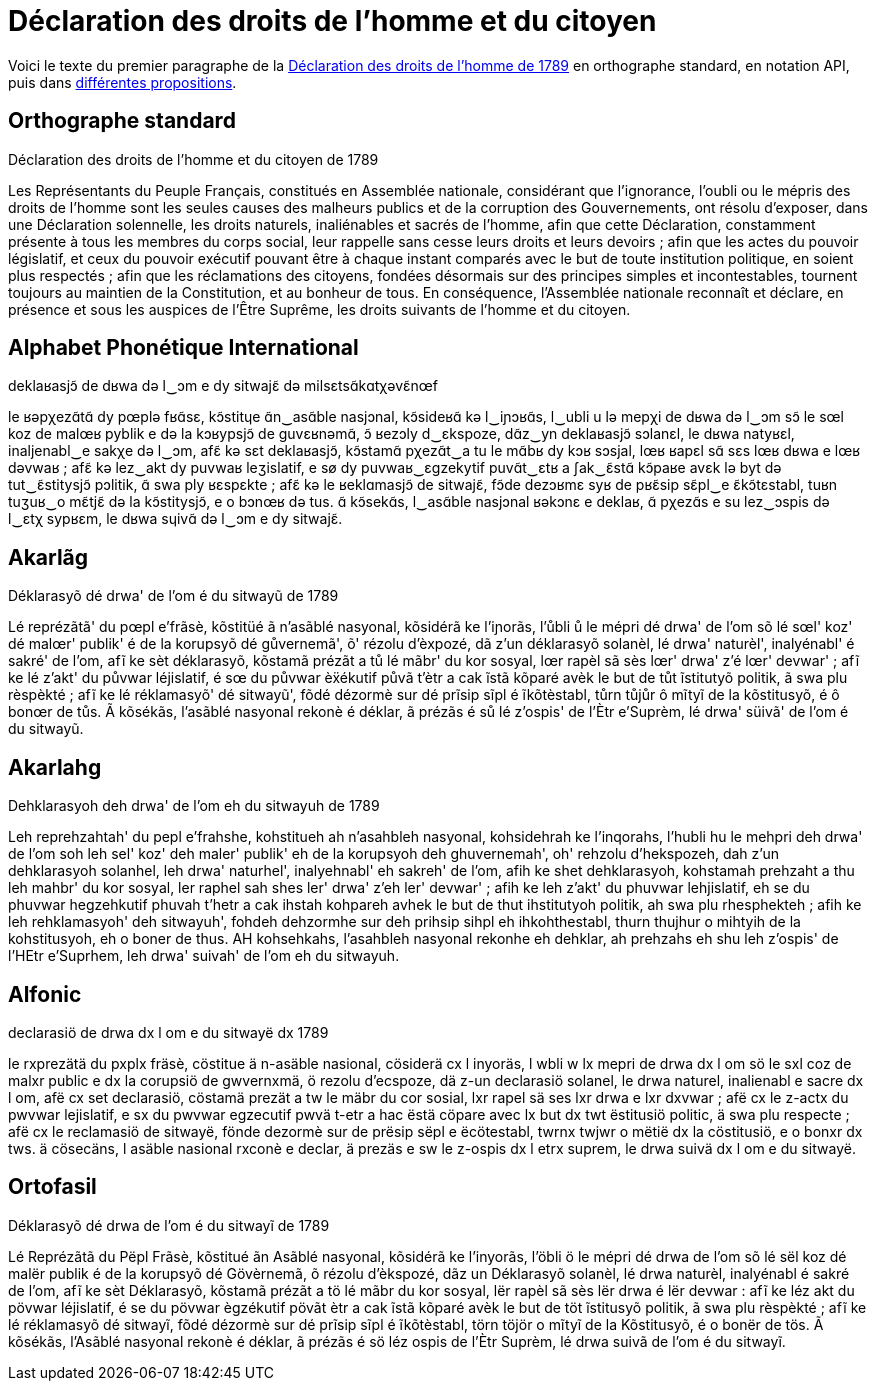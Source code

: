 = Déclaration des droits de l'homme et du citoyen

:ddhc: https://fr.wikipedia.org/wiki/Déclaration_des_droits_de_l'homme_et_du_citoyen_de_1789
:alt: https://www.wikiwand.com/fr/Orthographes_alternatives_du_français

Voici le texte du premier paragraphe de la {ddhc}[Déclaration des droits de l'homme de
1789] en orthographe standard, en notation API, puis dans {alt}[différentes
propositions].

== Orthographe standard

Déclaration des droits de l'homme et du citoyen de 1789

Les Représentants du Peuple Français, constitués en Assemblée nationale,
considérant que l’ignorance, l’oubli ou le mépris des droits de l’homme sont les
seules causes des malheurs publics et de la corruption des Gouvernements, ont
résolu d’exposer, dans une Déclaration solennelle, les droits naturels,
inaliénables et sacrés de l’homme, afin que cette Déclaration, constamment
présente à tous les membres du corps social, leur rappelle sans cesse leurs
droits et leurs devoirs ; afin que les actes du pouvoir législatif, et ceux du
pouvoir exécutif pouvant être à chaque instant comparés avec le but de toute
institution politique, en soient plus respectés ; afin que les réclamations des
citoyens, fondées désormais sur des principes simples et incontestables,
tournent toujours au maintien de la Constitution, et au bonheur de tous. En
conséquence, l’Assemblée nationale reconnaît et déclare, en présence et sous les
auspices de l’Être Suprême, les droits suivants de l’homme et du citoyen.

== Alphabet Phonétique International

deklaʁasjɔ̃ de dʁwa də l‿ɔm e dy sitwajɛ̃ də milsɛtsɑ̃kɑtχəvɛ̃nœf

le ʁəpχezɑ̃tɑ̃ dy pœplə fʁɑ̃sɛ, kɔ̃stitɥe ɑ̃n‿asɑ̃ble nasjɔnal, kɔ̃sideʁɑ̃ kə l‿iɲɔʁɑ̃s,
l‿ubli u lə mepχi de dʁwa də l‿ɔm sɔ̃ le sœl koz de malœʁ pyblik e də la kɔʁypsjɔ̃
de ɡuvɛʁnəmɑ̃, ɔ̃ ʁezɔly d‿ɛkspoze, dɑ̃z‿yn deklaʁasjɔ̃ sɔlanɛl, le dʁwa natyʁɛl,
inaljenabl‿e sakχe də l‿ɔm, afɛ̃ kə sɛt deklaʁasjɔ̃, kɔ̃stamɑ̃ pχezɑ̃t‿a tu le mɑ̃bʁ
dy kɔʁ sɔsjal, lœʁ ʁapɛl sɑ̃ sɛs lœʁ dʁwa e lœʁ dəvwaʁ ; afɛ̃ kə lez‿akt dy puvwaʁ
leʒislatif, e sø dy puvwaʁ‿ɛɡzekytif puvɑ̃t‿ɛtʁ a ʃak‿ɛ̃stɑ̃ kɔ̃paʁe avɛk lə byt də
tut‿ɛ̃stitysjɔ̃ pɔlitik, ɑ̃ swa ply ʁɛspɛkte ; afɛ̃ kə le ʁeklɑmasjɔ̃ de sitwajɛ̃,
fɔ̃de dezɔʁmɛ syʁ de pʁɛ̃sip sɛ̃pl‿e ɛ̃kɔ̃tɛstabl, tuʁn tuʒuʁ‿o mɛ̃tjɛ̃ də la
kɔ̃stitysjɔ̃, e o bɔnœʁ də tus. ɑ̃ kɔ̃sekɑ̃s, l‿asɑ̃ble nasjɔnal ʁəkɔnɛ e deklaʁ, ɑ̃
pχezɑ̃s e su lez‿ɔspis də l‿ɛtχ sypʁɛm, le dʁwa sɥivɑ̃ də l‿ɔm e dy sitwajɛ̃.

== Akarlãg

Déklarasyõ dé drwa' de l'om é du sitwayũ de 1789

Lé reprézãtã' du pœpl e'frãsè, kõstitüé ã n'asãblé nasyonal, kõsidérã ke
l'iɲorãs, l'ůbli ů le mépri dé drwa' de l'om sõ lé sœl' koz' dé malœr' publik' é
de la korupsyõ dé gůvernemã', õ' rézolu d'èxpozé, dã z'un déklarasyõ solanèl, lé
drwa' naturèl', inalyénabl' é sakré' de l'om, afĩ ke sèt déklarasyõ, kõstamã
prézãt a tů lé mãbr' du kor sosyal, lœr rapèl sã sès lœr' drwa' z'é lœr'
devwar' ; afĩ ke lé z'akt' du půvwar léjislatif, é sœ du půvwar èẍékutif půvã
t'ètr a cak ĩstã kõparé avèk le but de tůt ĩstitutyõ politik, ã swa plu
rèspèkté ; afĩ ke lé réklamasyõ' dé sitwayũ', fõdé dézormè sur dé prĩsip sĩpl é
ĩkõtèstabl, tůrn tůjůr ô mĩtyĩ de la kõstitusyõ, é ô bonœr de tůs. Ã kõsékãs,
l'asãblé nasyonal rekonè é déklar, ã prézãs é sů lé z'ospis' de l'Ètr e'Suprèm, lé
drwa' süivã' de l'om é du sitwayũ.

== Akarlahg

Dehklarasyoh deh drwa' de l'om eh du sitwayuh de 1789

Leh reprehzahtah' du pepl e'frahshe, kohstitueh ah n'asahbleh nasyonal,
kohsidehrah ke l'inqorahs, l'hubli hu le mehpri deh drwa' de l'om soh leh sel'
koz' deh maler' publik' eh de la korupsyoh deh ghuvernemah', oh' rehzolu
d'hekspozeh, dah z'un dehklarasyoh solanhel, leh drwa' naturhel', inalyehnabl'
eh sakreh' de l'om, afih ke shet dehklarasyoh, kohstamah prehzaht a thu leh
mahbr' du kor sosyal, ler raphel sah shes ler' drwa' z'eh ler' devwar' ; afih ke
leh z'akt' du phuvwar lehjislatif, eh se du phuvwar hegzehkutif phuvah t'hetr a
cak ihstah kohpareh avhek le but de thut ihstitutyoh politik, ah swa plu
rhesphekteh ; afih ke leh rehklamasyoh' deh sitwayuh', fohdeh dehzormhe sur deh
prihsip sihpl eh ihkohthestabl, thurn thujhur o mihtyih de la kohstitusyoh, eh o
boner de thus. AH kohsehkahs, l'asahbleh nasyonal rekonhe eh dehklar, ah
prehzahs eh shu leh z'ospis' de l'HEtr e'Suprhem, leh drwa' suivah' de l'om eh
du sitwayuh.

== Alfonic

declarasiö de drwa dx l om e du sitwayë dx 1789

le rxprezätä du pxplx fräsè, cöstitue ä n-asäble nasional, cösiderä cx l
inyoräs, l wbli w lx mepri de drwa dx l om sö le sxl coz de malxr public e dx la
corupsiö de gwvernxmä, ö rezolu d'ecspoze, dä z-un declarasiö solanel, le drwa
naturel, inalienabl e sacre dx l om, afë cx set declarasiö, cöstamä prezät a tw
le mäbr du cor sosial, lxr rapel sä ses lxr drwa e lxr dxvwar ; afë cx le z-actx
du pwvwar lejislatif, e sx du pwvwar egzecutif pwvä t-etr a hac ëstä cöpare avec
lx but dx twt ëstitusiö politic, ä swa plu respecte ; afë cx le reclamasiö de
sitwayë, fönde dezormè sur de prësip sëpl e ëcötestabl, twrnx twjwr o mëtië dx
la cöstitusiö, e o bonxr dx tws. ä cösecäns, l asäble nasional rxconè e declar,
 ä prezäs e sw le z-ospis dx l etrx suprem, le drwa suivä dx l om e du sitwayë.

== Ortofasil

Déklarasyõ dé drwa de l'om é du sitwayĩ de 1789

Lé Reprézãtã du Pëpl Frãsè, kõstitué ãn Asãblé nasyonal, kõsidérã ke l'inyorãs,
l'öbli ö le mépri dé drwa de l'om sõ lé sël koz dé malër publik é de la korupsyõ
dé Gövèrnemã, õ rézolu d'èkspozé, dãz un Déklarasyõ solanèl, lé drwa naturèl,
inalyénabl é sakré de l'om, afĩ ke sèt Déklarasyõ, kõstamã prézãt a tö lé mãbr
du kor sosyal, lër rapèl sã sès lër drwa é lër devwar : afĩ ke léz akt du pövwar
léjislatif, é se du pövwar ègzékutif pövãt ètr a cak ĩstã kõparé avèk le but de
töt ĩstitusyõ politik, ã swa plu rèspèkté ; afĩ ke lé réklamasyõ dé sitwayĩ,
fõdé dézormè sur dé prĩsip sĩpl é ĩkõtèstabl, törn töjör o mĩtyĩ de la
Kõstitusyõ, é o bonër de tös. Ã kõsékãs, l'Asãblé nasyonal rekonè é déklar, ã
prézãs é sö léz ospis de l'Ètr Suprèm, lé drwa suivã de l'om é du sitwayĩ.
